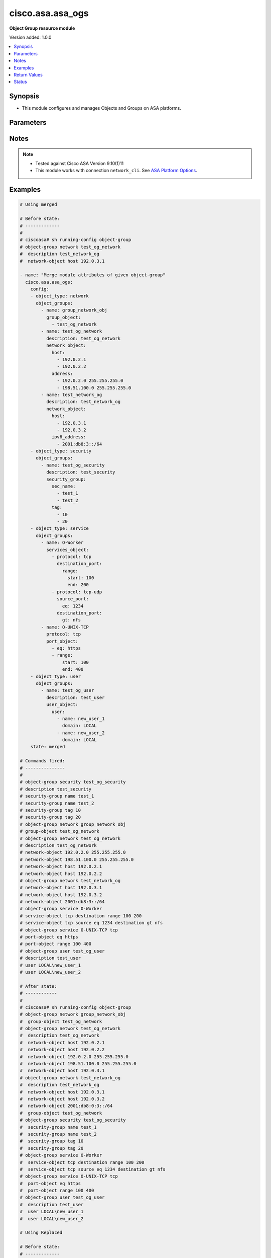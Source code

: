 .. _cisco.asa.asa_ogs_module:


*****************
cisco.asa.asa_ogs
*****************

**Object Group resource module**


Version added: 1.0.0

.. contents::
   :local:
   :depth: 1


Synopsis
--------
- This module configures and manages Objects and Groups on ASA platforms.




Parameters
----------

.. raw:: html

    <table  border=0 cellpadding=0 class="documentation-table">
        <tr>
            <th colspan="6">Parameter</th>
            <th>Choices/<font color="blue">Defaults</font></th>
            <th width="100%">Comments</th>
        </tr>
            <tr>
                <td colspan="6">
                    <div class="ansibleOptionAnchor" id="parameter-"></div>
                    <b>config</b>
                    <a class="ansibleOptionLink" href="#parameter-" title="Permalink to this option"></a>
                    <div style="font-size: small">
                        <span style="color: purple">list</span>
                         / <span style="color: purple">elements=dictionary</span>
                    </div>
                </td>
                <td>
                </td>
                <td>
                        <div>A list of Object Group options.</div>
                </td>
            </tr>
                                <tr>
                    <td class="elbow-placeholder"></td>
                <td colspan="5">
                    <div class="ansibleOptionAnchor" id="parameter-"></div>
                    <b>object_groups</b>
                    <a class="ansibleOptionLink" href="#parameter-" title="Permalink to this option"></a>
                    <div style="font-size: small">
                        <span style="color: purple">list</span>
                         / <span style="color: purple">elements=dictionary</span>
                    </div>
                </td>
                <td>
                </td>
                <td>
                        <div>The object groups.</div>
                </td>
            </tr>
                                <tr>
                    <td class="elbow-placeholder"></td>
                    <td class="elbow-placeholder"></td>
                <td colspan="4">
                    <div class="ansibleOptionAnchor" id="parameter-"></div>
                    <b>description</b>
                    <a class="ansibleOptionLink" href="#parameter-" title="Permalink to this option"></a>
                    <div style="font-size: small">
                        <span style="color: purple">string</span>
                    </div>
                </td>
                <td>
                </td>
                <td>
                        <div>The description for the object-group.</div>
                </td>
            </tr>
            <tr>
                    <td class="elbow-placeholder"></td>
                    <td class="elbow-placeholder"></td>
                <td colspan="4">
                    <div class="ansibleOptionAnchor" id="parameter-"></div>
                    <b>group_object</b>
                    <a class="ansibleOptionLink" href="#parameter-" title="Permalink to this option"></a>
                    <div style="font-size: small">
                        <span style="color: purple">list</span>
                         / <span style="color: purple">elements=string</span>
                    </div>
                </td>
                <td>
                </td>
                <td>
                        <div>Configure an object group as an object</div>
                </td>
            </tr>
            <tr>
                    <td class="elbow-placeholder"></td>
                    <td class="elbow-placeholder"></td>
                <td colspan="4">
                    <div class="ansibleOptionAnchor" id="parameter-"></div>
                    <b>icmp_type</b>
                    <a class="ansibleOptionLink" href="#parameter-" title="Permalink to this option"></a>
                    <div style="font-size: small">
                        <span style="color: purple">dictionary</span>
                    </div>
                </td>
                <td>
                </td>
                <td>
                        <div>Configure an ICMP-type object</div>
                </td>
            </tr>
                                <tr>
                    <td class="elbow-placeholder"></td>
                    <td class="elbow-placeholder"></td>
                    <td class="elbow-placeholder"></td>
                <td colspan="3">
                    <div class="ansibleOptionAnchor" id="parameter-"></div>
                    <b>icmp_object</b>
                    <a class="ansibleOptionLink" href="#parameter-" title="Permalink to this option"></a>
                    <div style="font-size: small">
                        <span style="color: purple">list</span>
                         / <span style="color: purple">elements=string</span>
                    </div>
                </td>
                <td>
                        <ul style="margin: 0; padding: 0"><b>Choices:</b>
                                    <li>alternate-address</li>
                                    <li>conversion-error</li>
                                    <li>echo</li>
                                    <li>echo-reply</li>
                                    <li>information-reply</li>
                                    <li>information-request</li>
                                    <li>mask-reply</li>
                                    <li>mask-request</li>
                                    <li>mobile-redirect</li>
                                    <li>parameter-problem</li>
                                    <li>redirect</li>
                                    <li>router-advertisement</li>
                                    <li>router-solicitation</li>
                                    <li>source-quench</li>
                                    <li>time-exceeded</li>
                                    <li>timestamp-reply</li>
                                    <li>timestamp-request</li>
                                    <li>traceroute</li>
                                    <li>unreachable</li>
                        </ul>
                </td>
                <td>
                        <div>Defines the ICMP types in the group.</div>
                </td>
            </tr>

            <tr>
                    <td class="elbow-placeholder"></td>
                    <td class="elbow-placeholder"></td>
                <td colspan="4">
                    <div class="ansibleOptionAnchor" id="parameter-"></div>
                    <b>name</b>
                    <a class="ansibleOptionLink" href="#parameter-" title="Permalink to this option"></a>
                    <div style="font-size: small">
                        <span style="color: purple">string</span>
                         / <span style="color: red">required</span>
                    </div>
                </td>
                <td>
                </td>
                <td>
                        <div>Specifies object-group ID</div>
                </td>
            </tr>
            <tr>
                    <td class="elbow-placeholder"></td>
                    <td class="elbow-placeholder"></td>
                <td colspan="4">
                    <div class="ansibleOptionAnchor" id="parameter-"></div>
                    <b>network_object</b>
                    <a class="ansibleOptionLink" href="#parameter-" title="Permalink to this option"></a>
                    <div style="font-size: small">
                        <span style="color: purple">dictionary</span>
                    </div>
                </td>
                <td>
                </td>
                <td>
                        <div>Configure a network object</div>
                </td>
            </tr>
                                <tr>
                    <td class="elbow-placeholder"></td>
                    <td class="elbow-placeholder"></td>
                    <td class="elbow-placeholder"></td>
                <td colspan="3">
                    <div class="ansibleOptionAnchor" id="parameter-"></div>
                    <b>address</b>
                    <a class="ansibleOptionLink" href="#parameter-" title="Permalink to this option"></a>
                    <div style="font-size: small">
                        <span style="color: purple">list</span>
                         / <span style="color: purple">elements=string</span>
                    </div>
                </td>
                <td>
                </td>
                <td>
                        <div>Enter an IPv4 network address with space seperated netmask.</div>
                </td>
            </tr>
            <tr>
                    <td class="elbow-placeholder"></td>
                    <td class="elbow-placeholder"></td>
                    <td class="elbow-placeholder"></td>
                <td colspan="3">
                    <div class="ansibleOptionAnchor" id="parameter-"></div>
                    <b>host</b>
                    <a class="ansibleOptionLink" href="#parameter-" title="Permalink to this option"></a>
                    <div style="font-size: small">
                        <span style="color: purple">list</span>
                         / <span style="color: purple">elements=string</span>
                    </div>
                </td>
                <td>
                </td>
                <td>
                        <div>Set this to specify a single host object.</div>
                </td>
            </tr>
            <tr>
                    <td class="elbow-placeholder"></td>
                    <td class="elbow-placeholder"></td>
                    <td class="elbow-placeholder"></td>
                <td colspan="3">
                    <div class="ansibleOptionAnchor" id="parameter-"></div>
                    <b>ipv6_address</b>
                    <a class="ansibleOptionLink" href="#parameter-" title="Permalink to this option"></a>
                    <div style="font-size: small">
                        <span style="color: purple">list</span>
                         / <span style="color: purple">elements=string</span>
                    </div>
                </td>
                <td>
                </td>
                <td>
                        <div>Enter an IPv6 prefix.</div>
                </td>
            </tr>
            <tr>
                    <td class="elbow-placeholder"></td>
                    <td class="elbow-placeholder"></td>
                    <td class="elbow-placeholder"></td>
                <td colspan="3">
                    <div class="ansibleOptionAnchor" id="parameter-"></div>
                    <b>object</b>
                    <a class="ansibleOptionLink" href="#parameter-" title="Permalink to this option"></a>
                    <div style="font-size: small">
                        <span style="color: purple">list</span>
                         / <span style="color: purple">elements=string</span>
                    </div>
                </td>
                <td>
                </td>
                <td>
                        <div>Enter this keyword to specify a network object</div>
                </td>
            </tr>

            <tr>
                    <td class="elbow-placeholder"></td>
                    <td class="elbow-placeholder"></td>
                <td colspan="4">
                    <div class="ansibleOptionAnchor" id="parameter-"></div>
                    <b>port_object</b>
                    <a class="ansibleOptionLink" href="#parameter-" title="Permalink to this option"></a>
                    <div style="font-size: small">
                        <span style="color: purple">list</span>
                         / <span style="color: purple">elements=dictionary</span>
                    </div>
                </td>
                <td>
                </td>
                <td>
                        <div>Configure a port object</div>
                </td>
            </tr>
                                <tr>
                    <td class="elbow-placeholder"></td>
                    <td class="elbow-placeholder"></td>
                    <td class="elbow-placeholder"></td>
                <td colspan="3">
                    <div class="ansibleOptionAnchor" id="parameter-"></div>
                    <b>eq</b>
                    <a class="ansibleOptionLink" href="#parameter-" title="Permalink to this option"></a>
                    <div style="font-size: small">
                        <span style="color: purple">string</span>
                    </div>
                </td>
                <td>
                </td>
                <td>
                        <div>Enter this keyword to specify a port</div>
                </td>
            </tr>
            <tr>
                    <td class="elbow-placeholder"></td>
                    <td class="elbow-placeholder"></td>
                    <td class="elbow-placeholder"></td>
                <td colspan="3">
                    <div class="ansibleOptionAnchor" id="parameter-"></div>
                    <b>range</b>
                    <a class="ansibleOptionLink" href="#parameter-" title="Permalink to this option"></a>
                    <div style="font-size: small">
                        <span style="color: purple">dictionary</span>
                    </div>
                </td>
                <td>
                </td>
                <td>
                        <div>Enter this keyword to specify a range of ports</div>
                </td>
            </tr>
                                <tr>
                    <td class="elbow-placeholder"></td>
                    <td class="elbow-placeholder"></td>
                    <td class="elbow-placeholder"></td>
                    <td class="elbow-placeholder"></td>
                <td colspan="2">
                    <div class="ansibleOptionAnchor" id="parameter-"></div>
                    <b>end</b>
                    <a class="ansibleOptionLink" href="#parameter-" title="Permalink to this option"></a>
                    <div style="font-size: small">
                        <span style="color: purple">string</span>
                    </div>
                </td>
                <td>
                </td>
                <td>
                        <div>Specify the end of the port range.</div>
                </td>
            </tr>
            <tr>
                    <td class="elbow-placeholder"></td>
                    <td class="elbow-placeholder"></td>
                    <td class="elbow-placeholder"></td>
                    <td class="elbow-placeholder"></td>
                <td colspan="2">
                    <div class="ansibleOptionAnchor" id="parameter-"></div>
                    <b>start</b>
                    <a class="ansibleOptionLink" href="#parameter-" title="Permalink to this option"></a>
                    <div style="font-size: small">
                        <span style="color: purple">string</span>
                    </div>
                </td>
                <td>
                </td>
                <td>
                        <div>Specify the start of the port range.</div>
                </td>
            </tr>


            <tr>
                    <td class="elbow-placeholder"></td>
                    <td class="elbow-placeholder"></td>
                <td colspan="4">
                    <div class="ansibleOptionAnchor" id="parameter-"></div>
                    <b>protocol</b>
                    <a class="ansibleOptionLink" href="#parameter-" title="Permalink to this option"></a>
                    <div style="font-size: small">
                        <span style="color: purple">string</span>
                    </div>
                </td>
                <td>
                        <ul style="margin: 0; padding: 0"><b>Choices:</b>
                                    <li>tcp</li>
                                    <li>tcp-udp</li>
                                    <li>udp</li>
                        </ul>
                </td>
                <td>
                        <div>Specifies that object-group is for only specified protocol only.</div>
                        <div>Required when port-object need to be configured</div>
                </td>
            </tr>
            <tr>
                    <td class="elbow-placeholder"></td>
                    <td class="elbow-placeholder"></td>
                <td colspan="4">
                    <div class="ansibleOptionAnchor" id="parameter-"></div>
                    <b>protocol_object</b>
                    <a class="ansibleOptionLink" href="#parameter-" title="Permalink to this option"></a>
                    <div style="font-size: small">
                        <span style="color: purple">dictionary</span>
                    </div>
                </td>
                <td>
                </td>
                <td>
                        <div>Configure a protocol object</div>
                </td>
            </tr>
                                <tr>
                    <td class="elbow-placeholder"></td>
                    <td class="elbow-placeholder"></td>
                    <td class="elbow-placeholder"></td>
                <td colspan="3">
                    <div class="ansibleOptionAnchor" id="parameter-"></div>
                    <b>protocol</b>
                    <a class="ansibleOptionLink" href="#parameter-" title="Permalink to this option"></a>
                    <div style="font-size: small">
                        <span style="color: purple">list</span>
                         / <span style="color: purple">elements=string</span>
                    </div>
                </td>
                <td>
                </td>
                <td>
                        <div>Defines the protocols in the group.</div>
                        <div>User can either specify protocols directly/protocol numbers(0-255)</div>
                </td>
            </tr>

            <tr>
                    <td class="elbow-placeholder"></td>
                    <td class="elbow-placeholder"></td>
                <td colspan="4">
                    <div class="ansibleOptionAnchor" id="parameter-"></div>
                    <b>security_group</b>
                    <a class="ansibleOptionLink" href="#parameter-" title="Permalink to this option"></a>
                    <div style="font-size: small">
                        <span style="color: purple">dictionary</span>
                    </div>
                </td>
                <td>
                </td>
                <td>
                        <div>Configure a security-group</div>
                </td>
            </tr>
                                <tr>
                    <td class="elbow-placeholder"></td>
                    <td class="elbow-placeholder"></td>
                    <td class="elbow-placeholder"></td>
                <td colspan="3">
                    <div class="ansibleOptionAnchor" id="parameter-"></div>
                    <b>sec_name</b>
                    <a class="ansibleOptionLink" href="#parameter-" title="Permalink to this option"></a>
                    <div style="font-size: small">
                        <span style="color: purple">list</span>
                         / <span style="color: purple">elements=string</span>
                    </div>
                </td>
                <td>
                </td>
                <td>
                        <div>Enter this keyword to specify a security-group name.</div>
                </td>
            </tr>
            <tr>
                    <td class="elbow-placeholder"></td>
                    <td class="elbow-placeholder"></td>
                    <td class="elbow-placeholder"></td>
                <td colspan="3">
                    <div class="ansibleOptionAnchor" id="parameter-"></div>
                    <b>tag</b>
                    <a class="ansibleOptionLink" href="#parameter-" title="Permalink to this option"></a>
                    <div style="font-size: small">
                        <span style="color: purple">list</span>
                         / <span style="color: purple">elements=string</span>
                    </div>
                </td>
                <td>
                </td>
                <td>
                        <div>Enter this keyword to specify a security-group tag.</div>
                </td>
            </tr>

            <tr>
                    <td class="elbow-placeholder"></td>
                    <td class="elbow-placeholder"></td>
                <td colspan="4">
                    <div class="ansibleOptionAnchor" id="parameter-"></div>
                    <b>service_object</b>
                    <a class="ansibleOptionLink" href="#parameter-" title="Permalink to this option"></a>
                    <div style="font-size: small">
                        <span style="color: purple">dictionary</span>
                    </div>
                </td>
                <td>
                </td>
                <td>
                        <div>Configure a service object</div>
                        <div>NEW &#x27;services_object&#x27; param is introduced at object_group level, please use the newer &#x27;services_object&#x27; param defined at object_group level instead of &#x27;service_object&#x27; param at object_group level, as &#x27;service_object&#x27; option will get deprecated and removed in a future release.</div>
                </td>
            </tr>
                                <tr>
                    <td class="elbow-placeholder"></td>
                    <td class="elbow-placeholder"></td>
                    <td class="elbow-placeholder"></td>
                <td colspan="3">
                    <div class="ansibleOptionAnchor" id="parameter-"></div>
                    <b>object</b>
                    <a class="ansibleOptionLink" href="#parameter-" title="Permalink to this option"></a>
                    <div style="font-size: small">
                        <span style="color: purple">string</span>
                    </div>
                </td>
                <td>
                </td>
                <td>
                        <div>Enter this keyword to specify a service object</div>
                </td>
            </tr>
            <tr>
                    <td class="elbow-placeholder"></td>
                    <td class="elbow-placeholder"></td>
                    <td class="elbow-placeholder"></td>
                <td colspan="3">
                    <div class="ansibleOptionAnchor" id="parameter-"></div>
                    <b>protocol</b>
                    <a class="ansibleOptionLink" href="#parameter-" title="Permalink to this option"></a>
                    <div style="font-size: small">
                        <span style="color: purple">list</span>
                         / <span style="color: purple">elements=string</span>
                    </div>
                </td>
                <td>
                        <ul style="margin: 0; padding: 0"><b>Choices:</b>
                                    <li>ah</li>
                                    <li>eigrp</li>
                                    <li>esp</li>
                                    <li>gre</li>
                                    <li>icmp</li>
                                    <li>icmp6</li>
                                    <li>igmp</li>
                                    <li>igrp</li>
                                    <li>ip</li>
                                    <li>ipinip</li>
                                    <li>ipsec</li>
                                    <li>nos</li>
                                    <li>ospf</li>
                                    <li>pcp</li>
                                    <li>pim</li>
                                    <li>pptp</li>
                                    <li>sctp</li>
                                    <li>snp</li>
                                    <li>tcp</li>
                                    <li>tcp-udp</li>
                                    <li>udp</li>
                        </ul>
                </td>
                <td>
                        <div>Defines the protocols in the group.</div>
                </td>
            </tr>

            <tr>
                    <td class="elbow-placeholder"></td>
                    <td class="elbow-placeholder"></td>
                <td colspan="4">
                    <div class="ansibleOptionAnchor" id="parameter-"></div>
                    <b>services_object</b>
                    <a class="ansibleOptionLink" href="#parameter-" title="Permalink to this option"></a>
                    <div style="font-size: small">
                        <span style="color: purple">list</span>
                         / <span style="color: purple">elements=dictionary</span>
                    </div>
                </td>
                <td>
                </td>
                <td>
                        <div>Configure list of service objects</div>
                        <div>Newer OGs services_object param which will replace service_object param</div>
                        <div>Relased with version 2.1.0</div>
                </td>
            </tr>
                                <tr>
                    <td class="elbow-placeholder"></td>
                    <td class="elbow-placeholder"></td>
                    <td class="elbow-placeholder"></td>
                <td colspan="3">
                    <div class="ansibleOptionAnchor" id="parameter-"></div>
                    <b>destination_port</b>
                    <a class="ansibleOptionLink" href="#parameter-" title="Permalink to this option"></a>
                    <div style="font-size: small">
                        <span style="color: purple">dictionary</span>
                    </div>
                </td>
                <td>
                </td>
                <td>
                        <div>Keyword to specify destination port</div>
                </td>
            </tr>
                                <tr>
                    <td class="elbow-placeholder"></td>
                    <td class="elbow-placeholder"></td>
                    <td class="elbow-placeholder"></td>
                    <td class="elbow-placeholder"></td>
                <td colspan="2">
                    <div class="ansibleOptionAnchor" id="parameter-"></div>
                    <b>eq</b>
                    <a class="ansibleOptionLink" href="#parameter-" title="Permalink to this option"></a>
                    <div style="font-size: small">
                        <span style="color: purple">string</span>
                    </div>
                </td>
                <td>
                </td>
                <td>
                        <div>Match only packets on a given port number.</div>
                </td>
            </tr>
            <tr>
                    <td class="elbow-placeholder"></td>
                    <td class="elbow-placeholder"></td>
                    <td class="elbow-placeholder"></td>
                    <td class="elbow-placeholder"></td>
                <td colspan="2">
                    <div class="ansibleOptionAnchor" id="parameter-"></div>
                    <b>gt</b>
                    <a class="ansibleOptionLink" href="#parameter-" title="Permalink to this option"></a>
                    <div style="font-size: small">
                        <span style="color: purple">string</span>
                    </div>
                </td>
                <td>
                </td>
                <td>
                        <div>Match only packets with a greater port number.</div>
                </td>
            </tr>
            <tr>
                    <td class="elbow-placeholder"></td>
                    <td class="elbow-placeholder"></td>
                    <td class="elbow-placeholder"></td>
                    <td class="elbow-placeholder"></td>
                <td colspan="2">
                    <div class="ansibleOptionAnchor" id="parameter-"></div>
                    <b>lt</b>
                    <a class="ansibleOptionLink" href="#parameter-" title="Permalink to this option"></a>
                    <div style="font-size: small">
                        <span style="color: purple">string</span>
                    </div>
                </td>
                <td>
                </td>
                <td>
                        <div>Match only packets with a lower port number.</div>
                </td>
            </tr>
            <tr>
                    <td class="elbow-placeholder"></td>
                    <td class="elbow-placeholder"></td>
                    <td class="elbow-placeholder"></td>
                    <td class="elbow-placeholder"></td>
                <td colspan="2">
                    <div class="ansibleOptionAnchor" id="parameter-"></div>
                    <b>neq</b>
                    <a class="ansibleOptionLink" href="#parameter-" title="Permalink to this option"></a>
                    <div style="font-size: small">
                        <span style="color: purple">string</span>
                    </div>
                </td>
                <td>
                </td>
                <td>
                        <div>Match only packets not on a given port number.</div>
                </td>
            </tr>
            <tr>
                    <td class="elbow-placeholder"></td>
                    <td class="elbow-placeholder"></td>
                    <td class="elbow-placeholder"></td>
                    <td class="elbow-placeholder"></td>
                <td colspan="2">
                    <div class="ansibleOptionAnchor" id="parameter-"></div>
                    <b>range</b>
                    <a class="ansibleOptionLink" href="#parameter-" title="Permalink to this option"></a>
                    <div style="font-size: small">
                        <span style="color: purple">dictionary</span>
                    </div>
                </td>
                <td>
                </td>
                <td>
                        <div>Port range operator</div>
                </td>
            </tr>
                                <tr>
                    <td class="elbow-placeholder"></td>
                    <td class="elbow-placeholder"></td>
                    <td class="elbow-placeholder"></td>
                    <td class="elbow-placeholder"></td>
                    <td class="elbow-placeholder"></td>
                <td colspan="1">
                    <div class="ansibleOptionAnchor" id="parameter-"></div>
                    <b>end</b>
                    <a class="ansibleOptionLink" href="#parameter-" title="Permalink to this option"></a>
                    <div style="font-size: small">
                        <span style="color: purple">string</span>
                    </div>
                </td>
                <td>
                </td>
                <td>
                        <div>Specify the end of the port range.</div>
                </td>
            </tr>
            <tr>
                    <td class="elbow-placeholder"></td>
                    <td class="elbow-placeholder"></td>
                    <td class="elbow-placeholder"></td>
                    <td class="elbow-placeholder"></td>
                    <td class="elbow-placeholder"></td>
                <td colspan="1">
                    <div class="ansibleOptionAnchor" id="parameter-"></div>
                    <b>start</b>
                    <a class="ansibleOptionLink" href="#parameter-" title="Permalink to this option"></a>
                    <div style="font-size: small">
                        <span style="color: purple">string</span>
                    </div>
                </td>
                <td>
                </td>
                <td>
                        <div>Specify the start of the port range.</div>
                </td>
            </tr>


            <tr>
                    <td class="elbow-placeholder"></td>
                    <td class="elbow-placeholder"></td>
                    <td class="elbow-placeholder"></td>
                <td colspan="3">
                    <div class="ansibleOptionAnchor" id="parameter-"></div>
                    <b>object</b>
                    <a class="ansibleOptionLink" href="#parameter-" title="Permalink to this option"></a>
                    <div style="font-size: small">
                        <span style="color: purple">string</span>
                    </div>
                </td>
                <td>
                </td>
                <td>
                        <div>Enter this keyword to specify a service object</div>
                </td>
            </tr>
            <tr>
                    <td class="elbow-placeholder"></td>
                    <td class="elbow-placeholder"></td>
                    <td class="elbow-placeholder"></td>
                <td colspan="3">
                    <div class="ansibleOptionAnchor" id="parameter-"></div>
                    <b>protocol</b>
                    <a class="ansibleOptionLink" href="#parameter-" title="Permalink to this option"></a>
                    <div style="font-size: small">
                        <span style="color: purple">string</span>
                    </div>
                </td>
                <td>
                </td>
                <td>
                        <div>Defines the protocols in the group.</div>
                </td>
            </tr>
            <tr>
                    <td class="elbow-placeholder"></td>
                    <td class="elbow-placeholder"></td>
                    <td class="elbow-placeholder"></td>
                <td colspan="3">
                    <div class="ansibleOptionAnchor" id="parameter-"></div>
                    <b>source_port</b>
                    <a class="ansibleOptionLink" href="#parameter-" title="Permalink to this option"></a>
                    <div style="font-size: small">
                        <span style="color: purple">dictionary</span>
                    </div>
                </td>
                <td>
                </td>
                <td>
                        <div>Keyword to specify source port</div>
                </td>
            </tr>
                                <tr>
                    <td class="elbow-placeholder"></td>
                    <td class="elbow-placeholder"></td>
                    <td class="elbow-placeholder"></td>
                    <td class="elbow-placeholder"></td>
                <td colspan="2">
                    <div class="ansibleOptionAnchor" id="parameter-"></div>
                    <b>eq</b>
                    <a class="ansibleOptionLink" href="#parameter-" title="Permalink to this option"></a>
                    <div style="font-size: small">
                        <span style="color: purple">string</span>
                    </div>
                </td>
                <td>
                </td>
                <td>
                        <div>Match only packets on a given port number.</div>
                </td>
            </tr>
            <tr>
                    <td class="elbow-placeholder"></td>
                    <td class="elbow-placeholder"></td>
                    <td class="elbow-placeholder"></td>
                    <td class="elbow-placeholder"></td>
                <td colspan="2">
                    <div class="ansibleOptionAnchor" id="parameter-"></div>
                    <b>gt</b>
                    <a class="ansibleOptionLink" href="#parameter-" title="Permalink to this option"></a>
                    <div style="font-size: small">
                        <span style="color: purple">string</span>
                    </div>
                </td>
                <td>
                </td>
                <td>
                        <div>Match only packets with a greater port number.</div>
                </td>
            </tr>
            <tr>
                    <td class="elbow-placeholder"></td>
                    <td class="elbow-placeholder"></td>
                    <td class="elbow-placeholder"></td>
                    <td class="elbow-placeholder"></td>
                <td colspan="2">
                    <div class="ansibleOptionAnchor" id="parameter-"></div>
                    <b>lt</b>
                    <a class="ansibleOptionLink" href="#parameter-" title="Permalink to this option"></a>
                    <div style="font-size: small">
                        <span style="color: purple">string</span>
                    </div>
                </td>
                <td>
                </td>
                <td>
                        <div>Match only packets with a lower port number.</div>
                </td>
            </tr>
            <tr>
                    <td class="elbow-placeholder"></td>
                    <td class="elbow-placeholder"></td>
                    <td class="elbow-placeholder"></td>
                    <td class="elbow-placeholder"></td>
                <td colspan="2">
                    <div class="ansibleOptionAnchor" id="parameter-"></div>
                    <b>neq</b>
                    <a class="ansibleOptionLink" href="#parameter-" title="Permalink to this option"></a>
                    <div style="font-size: small">
                        <span style="color: purple">string</span>
                    </div>
                </td>
                <td>
                </td>
                <td>
                        <div>Match only packets not on a given port number.</div>
                </td>
            </tr>
            <tr>
                    <td class="elbow-placeholder"></td>
                    <td class="elbow-placeholder"></td>
                    <td class="elbow-placeholder"></td>
                    <td class="elbow-placeholder"></td>
                <td colspan="2">
                    <div class="ansibleOptionAnchor" id="parameter-"></div>
                    <b>range</b>
                    <a class="ansibleOptionLink" href="#parameter-" title="Permalink to this option"></a>
                    <div style="font-size: small">
                        <span style="color: purple">dictionary</span>
                    </div>
                </td>
                <td>
                </td>
                <td>
                        <div>Port range operator</div>
                </td>
            </tr>
                                <tr>
                    <td class="elbow-placeholder"></td>
                    <td class="elbow-placeholder"></td>
                    <td class="elbow-placeholder"></td>
                    <td class="elbow-placeholder"></td>
                    <td class="elbow-placeholder"></td>
                <td colspan="1">
                    <div class="ansibleOptionAnchor" id="parameter-"></div>
                    <b>end</b>
                    <a class="ansibleOptionLink" href="#parameter-" title="Permalink to this option"></a>
                    <div style="font-size: small">
                        <span style="color: purple">string</span>
                    </div>
                </td>
                <td>
                </td>
                <td>
                        <div>Specify the end of the port range.</div>
                </td>
            </tr>
            <tr>
                    <td class="elbow-placeholder"></td>
                    <td class="elbow-placeholder"></td>
                    <td class="elbow-placeholder"></td>
                    <td class="elbow-placeholder"></td>
                    <td class="elbow-placeholder"></td>
                <td colspan="1">
                    <div class="ansibleOptionAnchor" id="parameter-"></div>
                    <b>start</b>
                    <a class="ansibleOptionLink" href="#parameter-" title="Permalink to this option"></a>
                    <div style="font-size: small">
                        <span style="color: purple">string</span>
                    </div>
                </td>
                <td>
                </td>
                <td>
                        <div>Specify the start of the port range.</div>
                </td>
            </tr>



            <tr>
                    <td class="elbow-placeholder"></td>
                    <td class="elbow-placeholder"></td>
                <td colspan="4">
                    <div class="ansibleOptionAnchor" id="parameter-"></div>
                    <b>user_object</b>
                    <a class="ansibleOptionLink" href="#parameter-" title="Permalink to this option"></a>
                    <div style="font-size: small">
                        <span style="color: purple">dictionary</span>
                    </div>
                </td>
                <td>
                </td>
                <td>
                        <div>Configures single user, local or import user group</div>
                </td>
            </tr>
                                <tr>
                    <td class="elbow-placeholder"></td>
                    <td class="elbow-placeholder"></td>
                    <td class="elbow-placeholder"></td>
                <td colspan="3">
                    <div class="ansibleOptionAnchor" id="parameter-"></div>
                    <b>user</b>
                    <a class="ansibleOptionLink" href="#parameter-" title="Permalink to this option"></a>
                    <div style="font-size: small">
                        <span style="color: purple">list</span>
                         / <span style="color: purple">elements=dictionary</span>
                    </div>
                </td>
                <td>
                </td>
                <td>
                        <div>Configure a user objectUser name to configure a user object.</div>
                </td>
            </tr>
                                <tr>
                    <td class="elbow-placeholder"></td>
                    <td class="elbow-placeholder"></td>
                    <td class="elbow-placeholder"></td>
                    <td class="elbow-placeholder"></td>
                <td colspan="2">
                    <div class="ansibleOptionAnchor" id="parameter-"></div>
                    <b>domain</b>
                    <a class="ansibleOptionLink" href="#parameter-" title="Permalink to this option"></a>
                    <div style="font-size: small">
                        <span style="color: purple">string</span>
                         / <span style="color: red">required</span>
                    </div>
                </td>
                <td>
                </td>
                <td>
                        <div>User domain</div>
                </td>
            </tr>
            <tr>
                    <td class="elbow-placeholder"></td>
                    <td class="elbow-placeholder"></td>
                    <td class="elbow-placeholder"></td>
                    <td class="elbow-placeholder"></td>
                <td colspan="2">
                    <div class="ansibleOptionAnchor" id="parameter-"></div>
                    <b>name</b>
                    <a class="ansibleOptionLink" href="#parameter-" title="Permalink to this option"></a>
                    <div style="font-size: small">
                        <span style="color: purple">string</span>
                         / <span style="color: red">required</span>
                    </div>
                </td>
                <td>
                </td>
                <td>
                        <div>Enter the name of the user</div>
                </td>
            </tr>

            <tr>
                    <td class="elbow-placeholder"></td>
                    <td class="elbow-placeholder"></td>
                    <td class="elbow-placeholder"></td>
                <td colspan="3">
                    <div class="ansibleOptionAnchor" id="parameter-"></div>
                    <b>user_group</b>
                    <a class="ansibleOptionLink" href="#parameter-" title="Permalink to this option"></a>
                    <div style="font-size: small">
                        <span style="color: purple">list</span>
                         / <span style="color: purple">elements=dictionary</span>
                    </div>
                </td>
                <td>
                </td>
                <td>
                        <div>Configure a user group object.</div>
                </td>
            </tr>
                                <tr>
                    <td class="elbow-placeholder"></td>
                    <td class="elbow-placeholder"></td>
                    <td class="elbow-placeholder"></td>
                    <td class="elbow-placeholder"></td>
                <td colspan="2">
                    <div class="ansibleOptionAnchor" id="parameter-"></div>
                    <b>domain</b>
                    <a class="ansibleOptionLink" href="#parameter-" title="Permalink to this option"></a>
                    <div style="font-size: small">
                        <span style="color: purple">string</span>
                         / <span style="color: red">required</span>
                    </div>
                </td>
                <td>
                </td>
                <td>
                        <div>Group domain</div>
                </td>
            </tr>
            <tr>
                    <td class="elbow-placeholder"></td>
                    <td class="elbow-placeholder"></td>
                    <td class="elbow-placeholder"></td>
                    <td class="elbow-placeholder"></td>
                <td colspan="2">
                    <div class="ansibleOptionAnchor" id="parameter-"></div>
                    <b>name</b>
                    <a class="ansibleOptionLink" href="#parameter-" title="Permalink to this option"></a>
                    <div style="font-size: small">
                        <span style="color: purple">string</span>
                         / <span style="color: red">required</span>
                    </div>
                </td>
                <td>
                </td>
                <td>
                        <div>Enter the name of the group</div>
                </td>
            </tr>



            <tr>
                    <td class="elbow-placeholder"></td>
                <td colspan="5">
                    <div class="ansibleOptionAnchor" id="parameter-"></div>
                    <b>object_type</b>
                    <a class="ansibleOptionLink" href="#parameter-" title="Permalink to this option"></a>
                    <div style="font-size: small">
                        <span style="color: purple">string</span>
                         / <span style="color: red">required</span>
                    </div>
                </td>
                <td>
                        <ul style="margin: 0; padding: 0"><b>Choices:</b>
                                    <li>icmp-type</li>
                                    <li>network</li>
                                    <li>protocol</li>
                                    <li>security</li>
                                    <li>service</li>
                                    <li>user</li>
                        </ul>
                </td>
                <td>
                        <div>The object group type.</div>
                </td>
            </tr>

            <tr>
                <td colspan="6">
                    <div class="ansibleOptionAnchor" id="parameter-"></div>
                    <b>running_config</b>
                    <a class="ansibleOptionLink" href="#parameter-" title="Permalink to this option"></a>
                    <div style="font-size: small">
                        <span style="color: purple">string</span>
                    </div>
                </td>
                <td>
                </td>
                <td>
                        <div>The module, by default, will connect to the remote device and retrieve the current running-config to use as a base for comparing against the contents of source. There are times when it is not desirable to have the task get the current running-config for every task in a playbook.  The <em>running_config</em> argument allows the implementer to pass in the configuration to use as the base config for comparison. This value of this option should be the output received from device by executing command.</div>
                </td>
            </tr>
            <tr>
                <td colspan="6">
                    <div class="ansibleOptionAnchor" id="parameter-"></div>
                    <b>state</b>
                    <a class="ansibleOptionLink" href="#parameter-" title="Permalink to this option"></a>
                    <div style="font-size: small">
                        <span style="color: purple">string</span>
                    </div>
                </td>
                <td>
                        <ul style="margin: 0; padding: 0"><b>Choices:</b>
                                    <li><div style="color: blue"><b>merged</b>&nbsp;&larr;</div></li>
                                    <li>replaced</li>
                                    <li>overridden</li>
                                    <li>deleted</li>
                                    <li>gathered</li>
                                    <li>rendered</li>
                                    <li>parsed</li>
                        </ul>
                </td>
                <td>
                        <div>The state the configuration should be left in</div>
                </td>
            </tr>
    </table>
    <br/>


Notes
-----

.. note::
   - Tested against Cisco ASA Version 9.10(1)11
   - This module works with connection ``network_cli``. See `ASA Platform Options <../network/user_guide/platform_asa.html>`_.



Examples
--------

.. code-block:: yaml

    # Using merged

    # Before state:
    # -------------
    #
    # ciscoasa# sh running-config object-group
    # object-group network test_og_network
    #  description test_network_og
    #  network-object host 192.0.3.1

    - name: "Merge module attributes of given object-group"
      cisco.asa.asa_ogs:
        config:
        - object_type: network
          object_groups:
            - name: group_network_obj
              group_object:
                - test_og_network
            - name: test_og_network
              description: test_og_network
              network_object:
                host:
                  - 192.0.2.1
                  - 192.0.2.2
                address:
                  - 192.0.2.0 255.255.255.0
                  - 198.51.100.0 255.255.255.0
            - name: test_network_og
              description: test_network_og
              network_object:
                host:
                  - 192.0.3.1
                  - 192.0.3.2
                ipv6_address:
                  - 2001:db8:3::/64
        - object_type: security
          object_groups:
            - name: test_og_security
              description: test_security
              security_group:
                sec_name:
                  - test_1
                  - test_2
                tag:
                  - 10
                  - 20
        - object_type: service
          object_groups:
            - name: O-Worker
              services_object:
                - protocol: tcp
                  destination_port:
                    range:
                      start: 100
                      end: 200
                - protocol: tcp-udp
                  source_port:
                    eq: 1234
                  destination_port:
                    gt: nfs
            - name: O-UNIX-TCP
              protocol: tcp
              port_object:
                - eq: https
                - range:
                    start: 100
                    end: 400
        - object_type: user
          object_groups:
            - name: test_og_user
              description: test_user
              user_object:
                user:
                  - name: new_user_1
                    domain: LOCAL
                  - name: new_user_2
                    domain: LOCAL
        state: merged

    # Commands fired:
    # ---------------
    #
    # object-group security test_og_security
    # description test_security
    # security-group name test_1
    # security-group name test_2
    # security-group tag 10
    # security-group tag 20
    # object-group network group_network_obj
    # group-object test_og_network
    # object-group network test_og_network
    # description test_og_network
    # network-object 192.0.2.0 255.255.255.0
    # network-object 198.51.100.0 255.255.255.0
    # network-object host 192.0.2.1
    # network-object host 192.0.2.2
    # object-group network test_network_og
    # network-object host 192.0.3.1
    # network-object host 192.0.3.2
    # network-object 2001:db8:3::/64
    # object-group service O-Worker
    # service-object tcp destination range 100 200
    # service-object tcp source eq 1234 destination gt nfs
    # object-group service O-UNIX-TCP tcp
    # port-object eq https
    # port-object range 100 400
    # object-group user test_og_user
    # description test_user
    # user LOCAL\new_user_1
    # user LOCAL\new_user_2

    # After state:
    # ------------
    #
    # ciscoasa# sh running-config object-group
    # object-group network group_network_obj
    #  group-object test_og_network
    # object-group network test_og_network
    #  description test_og_network
    #  network-object host 192.0.2.1
    #  network-object host 192.0.2.2
    #  network-object 192.0.2.0 255.255.255.0
    #  network-object 198.51.100.0 255.255.255.0
    #  network-object host 192.0.3.1
    # object-group network test_network_og
    #  description test_network_og
    #  network-object host 192.0.3.1
    #  network-object host 192.0.3.2
    #  network-object 2001:db8:0:3::/64
    #  group-object test_og_network
    # object-group security test_og_security
    #  security-group name test_1
    #  security-group name test_2
    #  security-group tag 10
    #  security-group tag 20
    # object-group service O-Worker
    #  service-object tcp destination range 100 200
    #  service-object tcp source eq 1234 destination gt nfs
    # object-group service O-UNIX-TCP tcp
    #  port-object eq https
    #  port-object range 100 400
    # object-group user test_og_user
    #  description test_user
    #  user LOCAL\new_user_1
    #  user LOCAL\new_user_2

    # Using Replaced

    # Before state:
    # -------------
    #
    # ciscoasa# sh running-config object-group
    # object-group network test_og_network
    #  description test_og_network
    #  network-object host 192.0.2.1
    #  network-object host 192.0.2.2
    #  network-object 192.0.2.0 255.255.255.0
    #  network-object 198.51.100.0 255.255.255.0
    # object-group network test_network_og
    #  description test_network_og
    #  network-object host 192.0.3.1
    #  network-object host 192.0.3.2
    #  network-object 2001:db8:0:3::/64
    #  group-object test_og_network
    # object-group security test_og_security
    #  security-group name test_1
    #  security-group name test_2
    #  security-group tag 10
    #  security-group tag 20
    # object-group service O-Worker
    #  service-object tcp destination range 100 200
    #  service-object tcp source eq 1234 destination gt nfs
    # object-group service O-UNIX-TCP tcp
    #  port-object eq https
    #  port-object range 100 400
    # object-group user test_og_user
    #  user LOCAL\new_user_1
    #  user LOCAL\new_user_2

    - name: "Replace module attributes of given object-group"
      cisco.asa.asa_ogs:
        config:
          - object_type: network
            object_groups:
              - name: test_og_network
                description: test_og_network_replace
                network_object:
                  host:
                    - 192.0.3.1
                  address:
                    - 192.0.3.0 255.255.255.0
          - object_type: protocol
            object_groups:
              - name: test_og_protocol
                description: test_og_protocol
                protocol_object:
                  protocol:
                    - tcp
                    - udp
        state: replaced

    # Commands Fired:
    # ---------------
    #
    # object-group protocol test_og_protocol
    # description test_og_protocol
    # protocol tcp
    # protocol udp
    # object-group network test_og_network
    # description test_og_network_replace
    # no network-object 192.0.2.0 255.255.255.0
    # no network-object 198.51.100.0 255.255.255.0
    # network-object 192.0.3.0 255.255.255.0
    # no network-object host 192.0.2.1
    # no network-object host 192.0.2.2
    # network-object host 192.0.3.1

    # After state:
    # -------------
    #
    # ciscoasa# sh running-config object-group
    # object-group network test_og_network
    #  description test_og_network_replace
    #  network-object host 192.0.3.1
    #  network-object 192.0.3.0 255.255.255.0
    # object-group network test_network_og
    #  description test_network_og
    #  network-object host 192.0.3.1
    #  network-object host 192.0.3.2
    #  network-object 2001:db8:0:3::/64
    #  group-object test_og_network
    # object-group security test_og_security
    #  security-group name test_1
    #  security-group name test_2
    #  security-group tag 10
    #  security-group tag 20
    # object-group service O-Worker
    #  service-object tcp destination range 100 200
    #  service-object tcp source eq 1234 destination gt nfs
    # object-group service O-UNIX-TCP tcp
    #  port-object eq https
    #  port-object range 100 400
    # object-group user test_og_user
    #  user LOCAL\new_user_1
    #  user LOCAL\new_user_2
    # object-group protocol test_og_protocol
    #  protocol-object tcp
    #  protocol-object udp

    # Using Overridden

    # Before state:
    # -------------
    #
    # ciscoasa# sh running-config object-group
    # object-group network test_og_network
    #  description test_og_network
    #  network-object host 192.0.2.1
    #  network-object host 192.0.2.2
    #  network-object 192.0.2.0 255.255.255.0
    #  network-object 198.51.100.0 255.255.255.0
    # object-group network test_network_og
    #  description test_network_og
    #  network-object host 192.0.3.1
    #  network-object host 192.0.3.2
    #  network-object 2001:db8:0:3::/64
    #  group-object test_og_network
    # object-group security test_og_security
    #  security-group name test_1
    #  security-group name test_2
    #  security-group tag 10
    #  security-group tag 20
    # object-group service O-Worker
    #  service-object tcp destination range 100 200
    #  service-object tcp source eq 1234 destination gt nfs
    # object-group service O-UNIX-TCP tcp
    #  port-object eq https
    #  port-object range 100 400
    # object-group user test_og_user
    #  user LOCAL\new_user_1
    #  user LOCAL\new_user_2

    - name: "Overridden module attributes of given object-group"
      cisco.asa.asa_ogs:
        config:
          - object_type: network
            object_groups:
              - name: test_og_network
                description: test_og_network_override
                network_object:
                  host:
                    - 192.0.3.1
                  address:
                    - 192.0.3.0 255.255.255.0
              - name: ANSIBLE_TEST
                network_object:
                  object:
                    - TEST1
                    - TEST2
          - object_type: protocol
            object_groups:
              - name: test_og_protocol
                description: test_og_protocol
                protocol_object:
                  protocol:
                    - tcp
                    - udp
        state: overridden

    # Commands Fired:
    # ---------------
    #
    # no object-group security test_og_security
    # no object-group service O-Worker
    # no object-group service O-UNIX-TCP
    # no object-group user test_og_user
    # object-group protocol test_og_protocol
    # description test_og_protocol
    # protocol tcp
    # protocol udp
    # object-group network test_og_network
    # description test_og_network_override
    # no network-object 192.0.2.0 255.255.255.0
    # no network-object 198.51.100.0 255.255.255.0
    # network-object 192.0.3.0 255.255.255.0
    # no network-object host 192.0.2.1
    # no network-object host 192.0.2.2
    # network-object host 192.0.3.1
    # no object-group network test_network_og
    # object-group network ANSIBLE_TEST
    # network-object object TEST1
    # network-object object TEST2

    # After state:
    # -------------
    #
    # ciscoasa# sh running-config object-group
    # object-group network test_og_network
    #  description test_og_network_override
    #  network-object host 192.0.3.1
    #  network-object 192.0.3.0 255.255.255.0
    # object-group network ANSIBLE_TEST
    #  network-object object TEST1
    #  network-object object TEST2
    # object-group protocol test_og_protocol
    #  protocol-object tcp
    #  protocol-object udp

    # Using Deleted

    # Before state:
    # -------------
    #
    # ciscoasa# sh running-config object-group
    # object-group network test_og_network
    #  description test_og_network
    #  network-object host 192.0.2.1
    #  network-object host 192.0.2.2
    #  network-object 192.0.2.0 255.255.255.0
    #  network-object 198.51.100.0 255.255.255.0
    # object-group network test_network_og
    #  description test_network_og
    #  network-object host 192.0.3.1
    #  network-object host 192.0.3.2
    #  network-object 2001:db8:0:3::/64
    #  group-object test_og_network
    # object-group security test_og_security
    #  security-group name test_1
    #  security-group name test_2
    #  security-group tag 10
    #  security-group tag 20
    # object-group service O-Worker
    #  service-object tcp destination range 100 200
    #  service-object tcp source eq 1234 destination gt nfs
    # object-group service O-UNIX-TCP tcp
    #  port-object eq https
    #  port-object range 100 400
    # object-group user test_og_user
    #  user LOCAL\new_user_1
    #  user LOCAL\new_user_2

    - name: "Delete given module attributes"
      cisco.asa.asa_ogs:
        config:
          - object_type: network
            object_groups:
              - name: test_og_network
              - name: test_network_og
          - object_type: security
            object_groups:
              - name: test_og_security
          - object_type: service
            object_groups:
              - name: O-UNIX-TCP
        state: deleted

    # Commands Fired:
    # ---------------
    #
    # no object-group network test_og_network
    # no object-group network test_network_og
    # no object-group security test_og_security
    # no object-group service O-UNIX-TCP

    # After state:
    # -------------
    #
    # ciscoasa# sh running-config object-group
    # object-group user test_og_user
    #  user LOCAL\new_user_1
    #  user LOCAL\new_user_2
    # object-group service O-Worker
    #  service-object tcp destination range 100 200
    #  service-object tcp source eq 1234 destination gt nfs

    # Using DELETED without any config passed
    #"(NOTE: This will delete all of configured resource module attributes)"

    # Before state:
    # -------------
    #
    # ciscoasa# sh running-config object-group
    # object-group network test_og_network
    #  description test_og_network
    #  network-object host 192.0.2.1
    #  network-object host 192.0.2.2
    #  network-object 192.0.2.0 255.255.255.0
    #  network-object 198.51.100.0 255.255.255.0
    # object-group network test_network_og
    #  description test_network_og
    #  network-object host 192.0.3.1
    #  network-object host 192.0.3.2
    #  network-object 2001:db8:0:3::/64
    #  group-object test_og_network
    # object-group security test_og_security
    #  security-group name test_1
    #  security-group name test_2
    #  security-group tag 10
    #  security-group tag 20
    # object-group user test_og_user
    #  user LOCAL\new_user_1
    #  user LOCAL\new_user_2

    - name: Delete ALL configured module attributes
      cisco.asa.asa_ogs:
        config:
        state: deleted

    # Commands Fired:
    # ---------------
    #
    # no object-group network test_og_network
    # no object-group network test_network_og
    # no object-group security test_og_security
    # no object-group user test_og_user

    # After state:
    # -------------
    #
    # ciscoasa# sh running-config object-group

    # Using Gathered

    # Before state:
    # -------------
    #
    # ciscoasa# sh running-config object-group
    # object-group network test_og_network
    #  description test_og_network
    #  network-object host 192.0.2.1
    #  network-object host 192.0.2.2
    #  network-object 192.0.2.0 255.255.255.0
    #  network-object 198.51.100.0 255.255.255.0
    # object-group network test_network_og
    #  description test_network_og
    #  network-object host 192.0.3.1
    #  network-object host 192.0.3.2
    #  network-object 2001:db8:0:3::/64
    #  group-object test_og_network
    # object-group security test_og_security
    #  security-group name test_1
    #  security-group name test_2
    #  security-group tag 10
    #  security-group tag 20
    # object-group user test_og_user
    #  user LOCAL\new_user_1
    #  user LOCAL\new_user_2

    - name: Gather listed OGs with provided configurations
      cisco.asa.asa_ogs:
        config:
        state: gathered

    # Module Execution Result:
    # ------------------------
    #
    # "gathered": [
    #         {
    #             "object_groups": [
    #                 {
    #                     "description": "test_security",
    #                     "name": "test_og_security",
    #                     "security_group": {
    #                         "sec_name": [
    #                             "test_2",
    #                             "test_1"
    #                         ],
    #                         "tag": [
    #                             10,
    #                             20
    #                         ]
    #                     }
    #                 }
    #             ],
    #             "object_type": "security"
    #         },
    #         {
    #             "object_groups": [
    #                 {
    #                     "description": "test_network_og",
    #                     "name": "test_network_og",
    #                     "network_object": {
    #                         "host": [
    #                             "192.0.3.1",
    #                             "192.0.3.2"
    #                         ],
    #                         "ipv6_address": [
    #                             "2001:db8:3::/64"
    #                         ]
    #                     }
    #                 },
    #                 {
    #                     "description": "test_og_network",
    #                     "name": "test_og_network",
    #                     "network_object": {
    #                         "address": [
    #                             "192.0.2.0 255.255.255.0",
    #                             "198.51.100.0 255.255.255.0"
    #                         ],
    #                         "host": [
    #                             "192.0.2.1",
    #                             "192.0.2.2"
    #                         ]
    #                     }
    #                 }
    #             ],
    #             "object_type": "network"
    #         },
    #         {
    #             "object_groups": [
    #                 {
    #                     "description": "test_user",
    #                     "name": "test_og_user",
    #                     "user_object": {
    #                         "user": [
    #                             {
    #                                 "domain": "LOCAL",
    #                                 "name": "new_user_1"
    #                             },
    #                             {
    #                                 "domain": "LOCAL",
    #                                 "name": "new_user_2"
    #                             }
    #                         ]
    #                     }
    #                 }
    #             ],
    #             "object_type": "user"
    #         }
    #     ]

    # After state:
    # ------------
    #
    # ciscoasa# sh running-config object-group
    # object-group network test_og_network
    #  description test_og_network
    #  network-object host 192.0.2.1
    #  network-object host 192.0.2.2
    #  network-object 192.0.2.0 255.255.255.0
    #  network-object 198.51.100.0 255.255.255.0
    # object-group network test_network_og
    #  description test_network_og
    #  network-object host 192.0.3.1
    #  network-object host 192.0.3.2
    #  network-object 2001:db8:0:3::/64
    #  group-object test_og_network
    # object-group security test_og_security
    #  security-group name test_1
    #  security-group name test_2
    #  security-group tag 10
    #  security-group tag 20
    # object-group user test_og_user
    #  user LOCAL\new_user_1
    #  user LOCAL\new_user_2

    # Using Rendered

    - name: Render the commands for provided  configuration
      cisco.asa.asa_ogs:
        config:
          - object_type: network
            object_groups:
              - name: test_og_network
                description: test_og_network
                network_object:
                  host:
                    - 192.0.2.1
                    - 192.0.2.2
                  address:
                    - 192.0.2.0 255.255.255.0
                    - 198.51.100.0 255.255.255.0
              - name: test_network_og
                description: test_network_og
                network_object:
                  host:
                    - 192.0.3.1
                    - 192.0.3.2
                  ipv6_address:
                    - 2001:db8:3::/64
          - object_type: security
            object_groups:
              - name: test_og_security
                description: test_security
                security_group:
                  sec_name:
                    - test_1
                    - test_2
                  tag:
                    - 10
                    - 20
          - object_type: user
            object_groups:
              - name: test_og_user
                description: test_user
                user_object:
                  user:
                    - name: new_user_1
                      domain: LOCAL
                    - name: new_user_2
                      domain: LOCAL
        state: rendered

    # Module Execution Result:
    # ------------------------
    #
    # "rendered": [
    #         "object-group security test_og_security",
    #         "description test_security",
    #         "security-group name test_1",
    #         "security-group name test_2",
    #         "security-group tag 10",
    #         "security-group tag 20",
    #         "object-group network test_og_network",
    #         "description test_og_network",
    #         "network-object 192.0.2.0 255.255.255.0",
    #         "network-object 198.51.100.0 255.255.255.0",
    #         "network-object host 192.0.2.1",
    #         "network-object host 192.0.2.2",
    #         "object-group network test_network_og",
    #         "description test_network_og",
    #         "network-object host 192.0.3.1",
    #         "network-object host 192.0.3.2",
    #         "network-object 2001:db8:3::/64",
    #         "object-group user test_og_user",
    #         "description test_user",
    #         "user LOCAL\new_user_1",
    #         "user LOCAL\new_user_2"
    #     ]

    # Using Parsed

    # parsed.cfg
    #
    # object-group network test_og_network
    #   description test_og_network
    #   network-object host 192.0.2.1
    #   network-object 192.0.2.0 255.255.255.0
    # object-group network test_network_og
    #   network-object 2001:db8:3::/64
    # object-group service test_og_service
    #   service-object tcp-udp

    - name: Parse the commands for provided configuration
      cisco.asa.asa_ogs:
        running_config: "{{ lookup('file', 'parsed.cfg') }}"
        state: parsed

    # Module Execution Result:
    # ------------------------
    #
    # "parsed": [
    #         {
    #             "object_groups": [
    #                 {
    #                     "name": "test_network_og"
    #                 },
    #                 {
    #                     "description": "test_og_network",
    #                     "name": "test_og_network",
    #                     "network_object": {
    #                         "host": [
    #                             "192.0.2.2"
    #                         ]
    #                     }
    #                 }
    #             ],
    #             "object_type": "network"
    #         },
    #         {
    #             "object_groups": [
    #                 {
    #                     "name": "test_og_service",
    #                     "service_object": {
    #                         "protocol": [
    #                             "tcp-udp",
    #                             "ipinip"
    #                         ]
    #                     }
    #                 }
    #             ],
    #             "object_type": "service"
    #         }
    #     ]



Return Values
-------------
Common return values are documented `here <https://docs.ansible.com/ansible/latest/reference_appendices/common_return_values.html#common-return-values>`_, the following are the fields unique to this module:

.. raw:: html

    <table border=0 cellpadding=0 class="documentation-table">
        <tr>
            <th colspan="1">Key</th>
            <th>Returned</th>
            <th width="100%">Description</th>
        </tr>
            <tr>
                <td colspan="1">
                    <div class="ansibleOptionAnchor" id="return-"></div>
                    <b>after</b>
                    <a class="ansibleOptionLink" href="#return-" title="Permalink to this return value"></a>
                    <div style="font-size: small">
                      <span style="color: purple">list</span>
                    </div>
                </td>
                <td>when changed</td>
                <td>
                            <div>The configuration as structured data after module completion.</div>
                    <br/>
                        <div style="font-size: smaller"><b>Sample:</b></div>
                        <div style="font-size: smaller; color: blue; word-wrap: break-word; word-break: break-all;">The configuration returned will always be in the same format of the parameters above.</div>
                </td>
            </tr>
            <tr>
                <td colspan="1">
                    <div class="ansibleOptionAnchor" id="return-"></div>
                    <b>before</b>
                    <a class="ansibleOptionLink" href="#return-" title="Permalink to this return value"></a>
                    <div style="font-size: small">
                      <span style="color: purple">list</span>
                    </div>
                </td>
                <td>always</td>
                <td>
                            <div>The configuration as structured data prior to module invocation.</div>
                    <br/>
                        <div style="font-size: smaller"><b>Sample:</b></div>
                        <div style="font-size: smaller; color: blue; word-wrap: break-word; word-break: break-all;">The configuration returned will always be in the same format of the parameters above.</div>
                </td>
            </tr>
            <tr>
                <td colspan="1">
                    <div class="ansibleOptionAnchor" id="return-"></div>
                    <b>commands</b>
                    <a class="ansibleOptionLink" href="#return-" title="Permalink to this return value"></a>
                    <div style="font-size: small">
                      <span style="color: purple">list</span>
                    </div>
                </td>
                <td>always</td>
                <td>
                            <div>The set of commands pushed to the remote device</div>
                    <br/>
                        <div style="font-size: smaller"><b>Sample:</b></div>
                        <div style="font-size: smaller; color: blue; word-wrap: break-word; word-break: break-all;">[&#x27;object-group network test_network_og&#x27;, &#x27;description test_network_og&#x27;, &#x27;network-object host 192.0.2.1&#x27;]</div>
                </td>
            </tr>
    </table>
    <br/><br/>


Status
------


Authors
~~~~~~~

- Sumit Jaiswal (@justjais)
